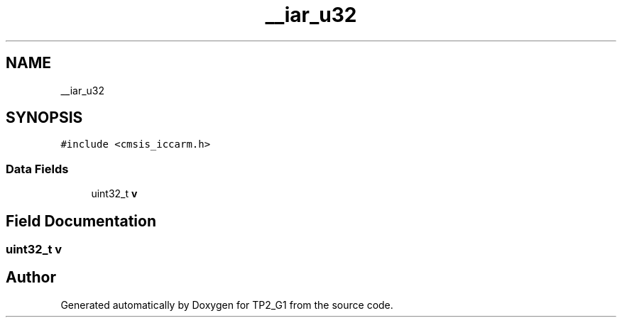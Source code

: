 .TH "__iar_u32" 3 "Mon Sep 13 2021" "TP2_G1" \" -*- nroff -*-
.ad l
.nh
.SH NAME
__iar_u32
.SH SYNOPSIS
.br
.PP
.PP
\fC#include <cmsis_iccarm\&.h>\fP
.SS "Data Fields"

.in +1c
.ti -1c
.RI "uint32_t \fBv\fP"
.br
.in -1c
.SH "Field Documentation"
.PP 
.SS "uint32_t v"


.SH "Author"
.PP 
Generated automatically by Doxygen for TP2_G1 from the source code\&.
